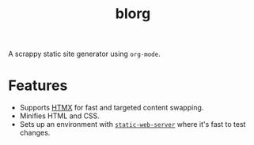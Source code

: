 #+title: blorg

A scrappy static site generator using ~org-mode~.


* Features
- Supports [[https://htmx.org/][HTMX]] for fast and targeted content swapping.
- Minifies HTML and CSS.
- Sets up an environment with [[https://github.com/static-web-server/static-web-server/][~static-web-server~]] where it's fast to test changes.

